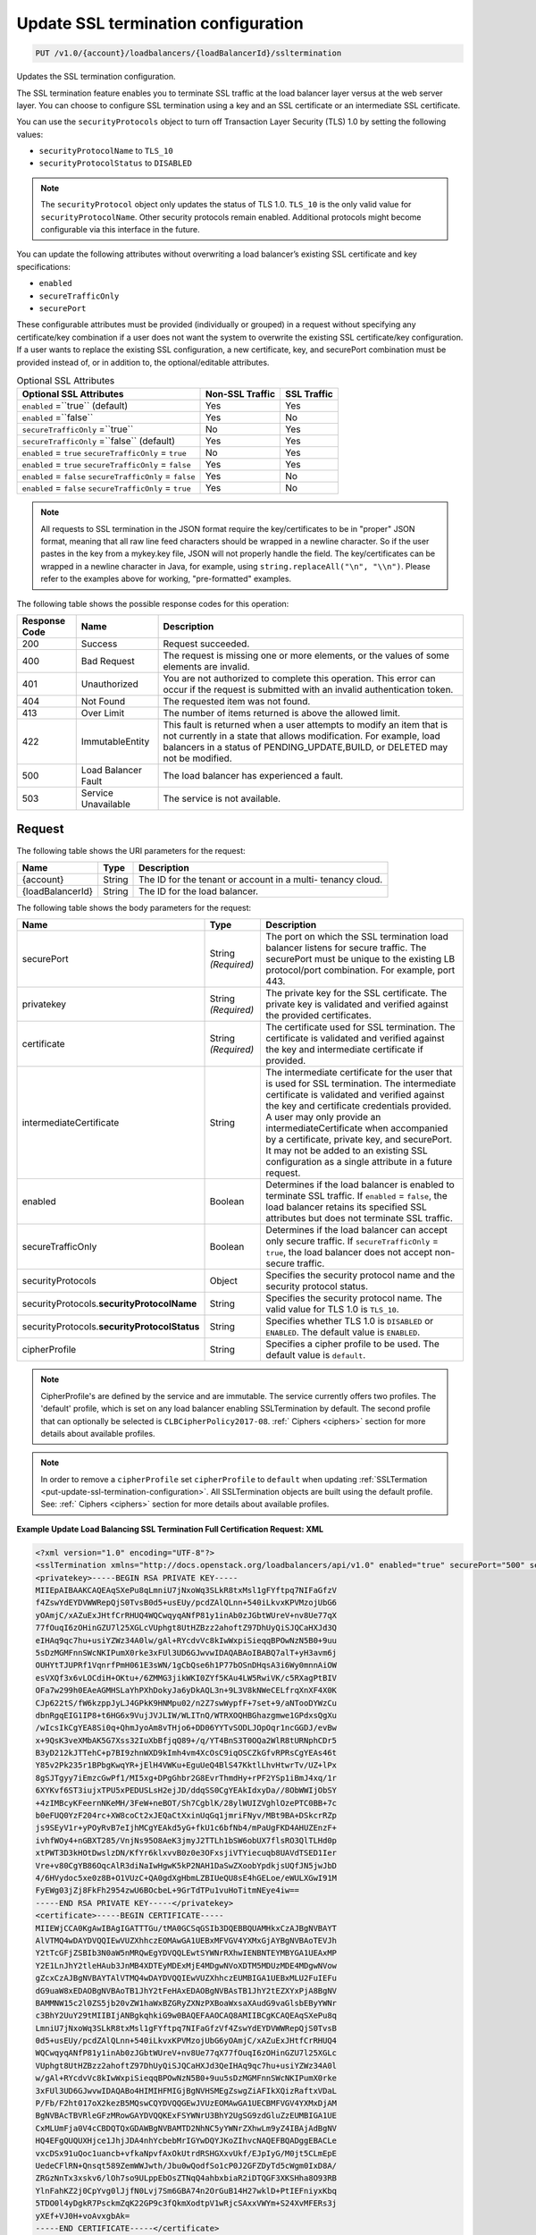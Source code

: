 .. _put-update-ssl-termination-configuration:

Update SSL termination configuration
~~~~~~~~~~~~~~~~~~~~~~~~~~~~~~~~~~~~

.. code::

    PUT /v1.0/{account}/loadbalancers/{loadBalancerId}/ssltermination

Updates the SSL termination configuration.

The SSL termination feature enables you to terminate SSL traffic at the load
balancer layer versus at the web server layer. You can choose to configure SSL
termination using a key and an SSL certificate or an intermediate SSL
certificate.

You can use the ``securityProtocols`` object to turn off Transaction Layer
Security (TLS) 1.0 by setting the following values:

*  ``securityProtocolName`` to ``TLS_10``
*  ``securityProtocolStatus`` to ``DISABLED``

.. note::

   The ``securityProtocol`` object only updates the status of TLS 1.0.
   ``TLS_10`` is the only valid value for ``securityProtocolName``. Other
   security protocols remain enabled. Additional protocols might become
   configurable via this interface in the future.

You can update the following attributes without overwriting a load balancer’s
existing SSL certificate and key specifications:

*  ``enabled``
*  ``secureTrafficOnly``
*  ``securePort``

These configurable attributes must be provided (individually or grouped) in a
request without specifying any certificate/key combination if a user does not
want the system to overwrite the existing SSL certificate/key configuration. 
If a user wants to replace the existing SSL configuration, a new certificate,
key, and securePort combination must be provided instead of, or in addition
to, the optional/editable attributes.

.. table::  Optional SSL Attributes

    +--------------------------+-------------------------+-------------------+
    |Optional SSL Attributes   |Non-SSL Traffic          |SSL Traffic        |
    +==========================+=========================+===================+
    |``enabled`` =``true``     |Yes                      |Yes                |
    |(default)                 |                         |                   |
    +--------------------------+-------------------------+-------------------+
    |``enabled`` =``false``    |Yes                      |No                 |
    +--------------------------+-------------------------+-------------------+
    |``secureTrafficOnly``     |No                       |Yes                |
    |=``true``                 |                         |                   |
    +--------------------------+-------------------------+-------------------+
    |``secureTrafficOnly``     |Yes                      |Yes                |
    |=``false`` (default)      |                         |                   |
    +--------------------------+-------------------------+-------------------+
    |``enabled`` = ``true``    |No                       |Yes                |
    |``secureTrafficOnly`` =   |                         |                   |
    |``true``                  |                         |                   |
    +--------------------------+-------------------------+-------------------+
    |``enabled`` = ``true``    |Yes                      |Yes                |
    |``secureTrafficOnly`` =   |                         |                   |
    |``false``                 |                         |                   |
    +--------------------------+-------------------------+-------------------+
    |``enabled`` = ``false``   |Yes                      |No                 |
    |``secureTrafficOnly`` =   |                         |                   |
    |``false``                 |                         |                   |
    +--------------------------+-------------------------+-------------------+
    |``enabled`` = ``false``   |Yes                      |No                 |
    |``secureTrafficOnly`` =   |                         |                   |
    |``true``                  |                         |                   |
    +--------------------------+-------------------------+-------------------+

.. note::

   All requests to SSL termination in the JSON format require the
   key/certificates to be in "proper" JSON format, meaning that all raw line
   feed characters should be wrapped in a newline character. So if the user
   pastes in the key from a mykey.key file, JSON will not properly handle the
   field. The key/certificates can be wrapped in a newline character in Java,
   for example, using ``string.replaceAll("\n", "\\n")``. Please refer to the
   examples above for working, "pre-formatted" examples.

The following table shows the possible response codes for this operation:

+--------------------------+-------------------------+-------------------------+
|Response Code             |Name                     |Description              |
+==========================+=========================+=========================+
|200                       |Success                  |Request succeeded.       |
+--------------------------+-------------------------+-------------------------+
|400                       |Bad Request              |The request is missing   |
|                          |                         |one or more elements, or |
|                          |                         |the values of some       |
|                          |                         |elements are invalid.    |
+--------------------------+-------------------------+-------------------------+
|401                       |Unauthorized             |You are not authorized   |
|                          |                         |to complete this         |
|                          |                         |operation. This error    |
|                          |                         |can occur if the request |
|                          |                         |is submitted with an     |
|                          |                         |invalid authentication   |
|                          |                         |token.                   |
+--------------------------+-------------------------+-------------------------+
|404                       |Not Found                |The requested item was   |
|                          |                         |not found.               |
+--------------------------+-------------------------+-------------------------+
|413                       |Over Limit               |The number of items      |
|                          |                         |returned is above the    |
|                          |                         |allowed limit.           |
+--------------------------+-------------------------+-------------------------+
|422                       |ImmutableEntity          |This fault is returned   |
|                          |                         |when a user attempts to  |
|                          |                         |modify an item that is   |
|                          |                         |not currently in a state |
|                          |                         |that allows              |
|                          |                         |modification. For        |
|                          |                         |example, load balancers  |
|                          |                         |in a status of           |
|                          |                         |PENDING_UPDATE,BUILD, or |
|                          |                         |DELETED may not be       |
|                          |                         |modified.                |
+--------------------------+-------------------------+-------------------------+
|500                       |Load Balancer Fault      |The load balancer has    |
|                          |                         |experienced a fault.     |
+--------------------------+-------------------------+-------------------------+
|503                       |Service Unavailable      |The service is not       |
|                          |                         |available.               |
+--------------------------+-------------------------+-------------------------+

Request
-------

The following table shows the URI parameters for the request:

+--------------------------+-------------------------+-------------------------+
|Name                      |Type                     |Description              |
+==========================+=========================+=========================+
|{account}                 |String                   |The ID for the tenant or |
|                          |                         |account in a multi-      |
|                          |                         |tenancy cloud.           |
+--------------------------+-------------------------+-------------------------+
|{loadBalancerId}          |String                   |The ID for the load      |
|                          |                         |balancer.                |
+--------------------------+-------------------------+-------------------------+

The following table shows the body parameters for the request:

+--------------------------+-------------------------+-------------------------+
|Name                      |Type                     |Description              |
+==========================+=========================+=========================+
|securePort                |String *(Required)*      |The port on which the    |
|                          |                         |SSL termination load     |
|                          |                         |balancer listens for     |
|                          |                         |secure traffic. The      |
|                          |                         |securePort must be       |
|                          |                         |unique to the existing   |
|                          |                         |LB protocol/port         |
|                          |                         |combination. For         |
|                          |                         |example, port 443.       |
+--------------------------+-------------------------+-------------------------+
|privatekey                |String *(Required)*      |The private key for the  |
|                          |                         |SSL certificate. The     |
|                          |                         |private key is validated |
|                          |                         |and verified against the |
|                          |                         |provided certificates.   |
+--------------------------+-------------------------+-------------------------+
|certificate               |String *(Required)*      |The certificate used for |
|                          |                         |SSL termination. The     |
|                          |                         |certificate is validated |
|                          |                         |and verified against the |
|                          |                         |key and intermediate     |
|                          |                         |certificate if provided. |
+--------------------------+-------------------------+-------------------------+
|intermediateCertificate   |String                   |The intermediate         |
|                          |                         |certificate for the user |
|                          |                         |that is used for SSL     |
|                          |                         |termination. The         |
|                          |                         |intermediate certificate |
|                          |                         |is validated and         |
|                          |                         |verified against the key |
|                          |                         |and certificate          |
|                          |                         |credentials provided. A  |
|                          |                         |user may only provide an |
|                          |                         |intermediateCertificate  |
|                          |                         |when accompanied by a    |
|                          |                         |certificate, private     |
|                          |                         |key, and securePort. It  |
|                          |                         |may not be added to an   |
|                          |                         |existing SSL             |
|                          |                         |configuration as a       |
|                          |                         |single attribute in a    |
|                          |                         |future request.          |
+--------------------------+-------------------------+-------------------------+
|enabled                   |Boolean                  |Determines if the load   |
|                          |                         |balancer is enabled to   |
|                          |                         |terminate SSL traffic.   |
|                          |                         |If ``enabled`` =         |
|                          |                         |``false``, the load      |
|                          |                         |balancer retains its     |
|                          |                         |specified SSL attributes |
|                          |                         |but does not terminate   |
|                          |                         |SSL traffic.             |
+--------------------------+-------------------------+-------------------------+
|secureTrafficOnly         |Boolean                  |Determines if the load   |
|                          |                         |balancer can accept only |
|                          |                         |secure traffic. If       |
|                          |                         |``secureTrafficOnly`` =  |
|                          |                         |``true``, the load       |
|                          |                         |balancer does not accept |
|                          |                         |non-secure traffic.      |
+--------------------------+-------------------------+-------------------------+
|securityProtocols         |Object                   |Specifies the security   |
|                          |                         |protocol name and the    |
|                          |                         |security protocol status.|
+--------------------------+-------------------------+-------------------------+
|securityProtocols.\       |String                   |Specifies the security   |
|**securityProtocolName**  |                         |protocol name. The valid |
|                          |                         |value for TLS 1.0 is     |
|                          |                         |``TLS_10``.              |
+--------------------------+-------------------------+-------------------------+
|securityProtocols.\       |String                   |Specifies whether TLS 1.0|
|**securityProtocolStatus**|                         |is ``DISABLED`` or       |
|                          |                         |``ENABLED``. The default |
|                          |                         |value is ``ENABLED``.    |
+--------------------------+-------------------------+-------------------------+
|cipherProfile             |String                   |Specifies a cipher       |
|                          |                         |profile to be used. The  |
|                          |                         |default value is         |
|                          |                         |``default``.             |
+--------------------------+-------------------------+-------------------------+

.. note::

   CipherProfile's are defined by the service and are immutable.
   The service currently offers two profiles. The 'default' profile, which
   is set on any load balancer enabling SSLTermination by default. The second
   profile that can optionally be selected is ``CLBCipherPolicy2017-08``.
   :ref:` Ciphers <ciphers>` section for more details about available profiles.

.. note::

   In order to remove a ``cipherProfile`` set ``cipherProfile``
   to ``default`` when updating
   :ref:`SSLTermation <put-update-ssl-termination-configuration>`.
   All SSLTermination objects are built using the default profile.
   See: :ref:` Ciphers <ciphers>` section for more details about available
   profiles.


**Example Update Load Balancing SSL Termination Full Certification Request: XML**

.. code::

    <?xml version="1.0" encoding="UTF-8"?>
    <sslTermination xmlns="http://docs.openstack.org/loadbalancers/api/v1.0" enabled="true" securePort="500" secureTrafficOnly="false" cipherProfile="ProfileA">
    <privatekey>-----BEGIN RSA PRIVATE KEY-----
    MIIEpAIBAAKCAQEAqSXePu8qLmniU7jNxoWq3SLkR8txMsl1gFYftpq7NIFaGfzV
    f4ZswYdEYDVWWRepQjS0TvsB0d5+usEUy/pcdZAlQLnn+540iLkvxKPVMzojUbG6
    yOAmjC/xAZuExJHtfCrRHUQ4WQCwqyqANfP81y1inAb0zJGbtWUreV+nv8Ue77qX
    77fOuqI6zOHinGZU7l25XGLcVUphgt8UtHZBzz2ahoftZ97DhUyQiSJQCaHXJd3Q
    eIHAq9qc7hu+usiYZWz34A0lw/gAl+RYcdvVc8kIwWxpiSieqqBPOwNzN5B0+9uu
    5sDzMGMFnnSWcNKIPumX0rke3xFUl3UD6GJwvwIDAQABAoIBABQ7alT+yH3avm6j
    OUHYtTJUPRf1VqnrfPmH061E3sWN/1gCbQse6h1P77bOSnDHqsA3i6Wy0mnnAiOW
    esVXQf3x6vLOCdiH+OKtu+/6ZMMG3jikWKI0ZYf5KAu4LW5RwiVK/c5RXagPtBIV
    OFa7w299h0EAeAGMHSLaYhPXhDokyJa6yDkAQL3n+9L3V8kNWeCELfrqXnXF4X0K
    CJp622tS/fW6kzppJyLJ4GPkK9HNMpu02/n2Z7swWypfF+7set+9/aNTooDYWzCu
    dbnRgqEIG1IP8+t6HG6x9VujJVJLIW/WLITnQ/WTRXOQHBGhazgmwe1GPdxsQgXu
    /wIcsIkCgYEA8Si0q+QhmJyoAm8vTHjo6+DD06YYTvSODLJOpOqr1ncGGDJ/evBw
    x+9QsK3veXMbAK5G7Xss32IuXbBfjqQ89+/q/YT4BnS3T0OQa2WlR8tURNphCDr5
    B3yD212kJTTehC+p7BI9zhnWXD9kImh4vm4XcOsC9iqOSCZkGfvRPRsCgYEAs46t
    Y85v2Pk235r1BPbgKwqYR+jElH4VWKu+EguUeQ4BlS47KktlLhvHtwrTv/UZ+lPx
    8gSJTgyy7iEmzcGwPf1/MI5xg+DPgGhbr2G8EvrThmdHy+rPF2YSp1iBmJ4xq/1r
    6XYKvf6ST3iujxTPU5xPEDUSLsH2ejJD/ddqSS0CgYEAkIdxyDa//8ObWWIjObSY
    +4zIMBcyKFeernNKeMH/3FeW+neBOT/Sh7CgblK/28ylWUIZVghlOzePTC0BB+7c
    b0eFUQ0YzF204rc+XW8coCt2xJEQaCtXxinUqGq1jmriFNyv/MBt9BA+DSkcrRZp
    js9SEyV1r+yPOyRvB7eIjhMCgYEAkd5yG+fkU1c6bfNb4/mPaUgFKD4AHUZEnzF+
    ivhfWOy4+nGBXT285/VnjNs95O8AeK3jmyJ2TTLh1bSW6obUX7flsRO3QlTLHd0p
    xtPWT3D3kHOtDwslzDN/KfYr6klxvvB0z0e3OFxsjiVTYiecuqb8UAVdTSED1Ier
    Vre+v80CgYB86OqcAlR3diNaIwHgwK5kP2NAH1DaSwZXoobYpdkjsUQfJN5jwJbD
    4/6HVydoc5xe0z8B+O1VUzC+QA0gdXgHbmLZBIUeQU8sE4hGELoe/eWULXGwI91M
    FyEWg03jZj8FkFh2954zwU6BOcbeL+9GrTdTPu1vuHoTitmNEye4iw==
    -----END RSA PRIVATE KEY-----</privatekey>
    <certificate>-----BEGIN CERTIFICATE-----
    MIIEWjCCA0KgAwIBAgIGATTTGu/tMA0GCSqGSIb3DQEBBQUAMHkxCzAJBgNVBAYT
    AlVTMQ4wDAYDVQQIEwVUZXhhczEOMAwGA1UEBxMFVGV4YXMxGjAYBgNVBAoTEVJh
    Y2tTcGFjZSBIb3N0aW5nMRQwEgYDVQQLEwtSYWNrRXhwIENBNTEYMBYGA1UEAxMP
    Y2E1LnJhY2tleHAub3JnMB4XDTEyMDExMjE4MDgwNVoXDTM5MDUzMDE4MDgwNVow
    gZcxCzAJBgNVBAYTAlVTMQ4wDAYDVQQIEwVUZXhhczEUMBIGA1UEBxMLU2FuIEFu
    dG9uaW8xEDAOBgNVBAoTB1JhY2tFeHAxEDAOBgNVBAsTB1JhY2tEZXYxPjA8BgNV
    BAMMNW15c2l0ZS5jb20vZW1haWxBZGRyZXNzPXBoaWxsaXAudG9vaGlsbEByYWNr
    c3BhY2UuY29tMIIBIjANBgkqhkiG9w0BAQEFAAOCAQ8AMIIBCgKCAQEAqSXePu8q
    LmniU7jNxoWq3SLkR8txMsl1gFYftpq7NIFaGfzVf4ZswYdEYDVWWRepQjS0TvsB
    0d5+usEUy/pcdZAlQLnn+540iLkvxKPVMzojUbG6yOAmjC/xAZuExJHtfCrRHUQ4
    WQCwqyqANfP81y1inAb0zJGbtWUreV+nv8Ue77qX77fOuqI6zOHinGZU7l25XGLc
    VUphgt8UtHZBzz2ahoftZ97DhUyQiSJQCaHXJd3QeIHAq9qc7hu+usiYZWz34A0l
    w/gAl+RYcdvVc8kIwWxpiSieqqBPOwNzN5B0+9uu5sDzMGMFnnSWcNKIPumX0rke
    3xFUl3UD6GJwvwIDAQABo4HIMIHFMIGjBgNVHSMEgZswgZiAFIkXQizRaftxVDaL
    P/Fb/F2ht017oX2kezB5MQswCQYDVQQGEwJVUzEOMAwGA1UECBMFVGV4YXMxDjAM
    BgNVBAcTBVRleGFzMRowGAYDVQQKExFSYWNrU3BhY2UgSG9zdGluZzEUMBIGA1UE
    CxMLUmFja0V4cCBDQTQxGDAWBgNVBAMTD2NhNC5yYWNrZXhwLm9yZ4IBAjAdBgNV
    HQ4EFgQUQUXHjce1JhjJDA4nhYcbebMrIGYwDQYJKoZIhvcNAQEFBQADggEBACLe
    vxcDSx91uQoc1uancb+vfkaNpvfAxOkUtrdRSHGXxvUkf/EJpIyG/M0jt5CLmEpE
    UedeCFlRN+Qnsqt589ZemWWJwth/Jbu0wQodfSo1cP0J2GFZDyTd5cWgm0IxD8A/
    ZRGzNnTx3xskv6/lOh7so9ULppEbOsZTNqQ4ahbxbiaR2iDTQGF3XKSHha8O93RB
    YlnFahKZ2j0CpYvg0lJjfN0Lvj7Sm6GBA74n2OrGuB14H27wklD+PtIEFniyxKbq
    5TDO0l4yDgkR7PsckmZqK22GP9c3fQkmXodtpV1wRjcSAxxVWYm+S24XvMFERs3j
    yXEf+VJ0H+voAvxgbAk=
    -----END CERTIFICATE-----</certificate>
    <intermediateCertificate>-----BEGIN CERTIFICATE-----
    MIIERzCCAy+gAwIBAgIBAjANBgkqhkiG9w0BAQUFADB5MQswCQYDVQQGEwJVUzEO
    MAwGA1UECBMFVGV4YXMxDjAMBgNVBAcTBVRleGFzMRowGAYDVQQKExFSYWNrU3Bh
    Y2UgSG9zdGluZzEUMBIGA1UECxMLUmFja0V4cCBDQTQxGDAWBgNVBAMTD2NhNC5y
    YWNrZXhwLm9yZzAeFw0xMjAxMTIxNzU3MDZaFw0xNDAxMTAxNzU3MDZaMHkxCzAJ
    BgNVBAYTAlVTMQ4wDAYDVQQIEwVUZXhhczEOMAwGA1UEBxMFVGV4YXMxGjAYBgNV
    BAoTEVJhY2tTcGFjZSBIb3N0aW5nMRQwEgYDVQQLEwtSYWNrRXhwIENBNTEYMBYG
    A1UEAxMPY2E1LnJhY2tleHAub3JnMIIBIjANBgkqhkiG9w0BAQEFAAOCAQ8AMIIB
    CgKCAQEAsVK6npit7Q3NLlVjkpiDj+QuIoYrhHTL5KKzj6CrtQsFYukEL1YEKNlM
    /dv8id/PkmdQ0wCNsk8d69CZKgO4hpN6O/b2aUl/vQcrW5lv3fI8x4wLu2Ri92vJ
    f04RiZ3Jyc0rgrfGyLyNJcnMIMjnFV7mQyy+7cMGKCDgaLzUGNyR5E/Mi4cERana
    xyp1nZI3DjA11Kwums9cx5VzS0Po1RyBsu7Xnpv3Fp2QqCBgdX8uaR5RuSak40/5
    Jv2ORv28mi9AFu2AIRj6lrDdaLQGAXnbDk8b0ImEvVOe/QASsgTSmzOtn3q9Yejl
    peQ9PFImVr2TymTF6UarGRHCWId1dQIDAQABo4HZMIHWMA8GA1UdEwEB/wQFMAMB
    Af8wgaMGA1UdIwSBmzCBmIAUoeopOMWIEeYGtksI+T+ZjXWKc4ahfaR7MHkxCzAJ
    BgNVBAYTAlVTMQ4wDAYDVQQIEwVUZXhhczEOMAwGA1UEBxMFVGV4YXMxGjAYBgNV
    BAoTEVJhY2tTcGFjZSBIb3N0aW5nMRQwEgYDVQQLEwtSYWNrRXhwIENBMzEYMBYG
    A1UEAxMPY2EzLnJhY2tleHAub3JnggECMB0GA1UdDgQWBBSJF0Is0Wn7cVQ2iz/x
    W/xdobdNezANBgkqhkiG9w0BAQUFAAOCAQEAHUIe5D3+/j4yca1bxXg0egL0d6ed
    Cam/l+E/SHxFJmlLOfkMnDQQy/P31PBNrHPdNw3CwK5hqFGl8oWGLifRmMVlWhBo
    wD1wmzm++FQeEthhl7gBkgECxZ+U4+WRiqo9ZiHWDf49nr8gUONF/qnHHkXTOZKo
    vB34N2y+nONDvyzky2wzbvU46dW7Wc6Lp2nLTt4amC66V973V31Vlpbzg3C0K7sc
    PA2GGTsiW6NF1mLd4fECgXslaQggoAKax7QY2yKrXLN5tmrHHThV3fIvLbSNFJbl
    dZsGmy48UFF4pBHdhnE8bCAt8KgK3BJb0XqNrUxxI6Jc/Hcl9AfppFIEGw==
    -----END CERTIFICATE-----
    -----BEGIN CERTIFICATE-----
    MIIERzCCAy+gAwIBAgIBAjANBgkqhkiG9w0BAQUFADB5MQswCQYDVQQGEwJVUzEO
    MAwGA1UECBMFVGV4YXMxDjAMBgNVBAcTBVRleGFzMRowGAYDVQQKExFSYWNrU3Bh
    Y2UgSG9zdGluZzEUMBIGA1UECxMLUmFja0V4cCBDQTMxGDAWBgNVBAMTD2NhMy5y
    YWNrZXhwLm9yZzAeFw0xMjAxMTIxNzU3MDZaFw0xNDAxMTAxNzU3MDZaMHkxCzAJ
    BgNVBAYTAlVTMQ4wDAYDVQQIEwVUZXhhczEOMAwGA1UEBxMFVGV4YXMxGjAYBgNV
    BAoTEVJhY2tTcGFjZSBIb3N0aW5nMRQwEgYDVQQLEwtSYWNrRXhwIENBNDEYMBYG
    A1UEAxMPY2E0LnJhY2tleHAub3JnMIIBIjANBgkqhkiG9w0BAQEFAAOCAQ8AMIIB
    CgKCAQEApOqRiZRrgNSHs9VW3sfow1fQzepczUK1X+4SxpxIjHFN8QS+zQeYOcHP
    zdpHGCQLG35pWtY0iKMjMcA6AzZ8KHE0tCmGmOjEB2gjlAwOa0eHb2NHN44duu/n
    ESEn2NJr05r2/q9bihjy7qQlVCrcRcXAQpj2F7t875Rq90a0d+AlHfGtN8su/S6y
    G/fbUjP4fvIAzDJuhPoD1CG1zIJqo7EAy1kaqwh4jzvUt1WYcreRXNe6FJ4EMtyY
    oeC/mbA9m/Zsz1FE7WR2auY2yC2Q3gHBzTmJtvuxNTCn96n0EFpzzXBz0W7wl9gu
    jd+ikFjzT3Y5KhQMNmLXEMP80tvdPQIDAQABo4HZMIHWMA8GA1UdEwEB/wQFMAMB
    Af8wgaMGA1UdIwSBmzCBmIAUQS5J4Ijc/J47kM0yVk5k1DH1Oo6hfaR7MHkxCzAJ
    BgNVBAYTAlVTMQ4wDAYDVQQIEwVUZXhhczEOMAwGA1UEBxMFVGV4YXMxGjAYBgNV
    BAoTEVJhY2tTcGFjZSBIb3N0aW5nMRQwEgYDVQQLEwtSYWNrRXhwIENBMjEYMBYG
    A1UEAxMPY2EyLnJhY2tleHAub3JnggECMB0GA1UdDgQWBBSh6ik4xYgR5ga2Swj5
    P5mNdYpzhjANBgkqhkiG9w0BAQUFAAOCAQEALMwRm7OXBru1H/1IqxNL+/Uky6BB
    01Acwi7ESNDnsKd/m2G+SUd1Xy3v+fI6Im1qWBM8XthDHaYBQmjFTr+qOkbhQhOR
    Z+T5s+zPF0yYo5hYU3xtotuL84SusrFMZYw0KzIwgRvRsMexZmenCTNHOOW7J2/C
    hLJ5rBZ9oX2X7arB65JdTu/EI/Zt32I83Xh/+GtK8mZegP12GOyDSnxuWyZi7noK
    21zoWKcxFo+qMwORgJ3ZO7BqANMUYQHUoytK9nxJZUHBSpUq08Kq9LTuIpdtyoJD
    fGgT3quNreSCMmaTqxCgaTSOk1BuQDEbsVX+gYvULGfePNIUHYyFKdTA0w==
    -----END CERTIFICATE-----
    -----BEGIN CERTIFICATE-----
    MIIERzCCAy+gAwIBAgIBAjANBgkqhkiG9w0BAQUFADB5MQswCQYDVQQGEwJVUzEO
    MAwGA1UECBMFVGV4YXMxDjAMBgNVBAcTBVRleGFzMRowGAYDVQQKExFSYWNrU3Bh
    Y2UgSG9zdGluZzEUMBIGA1UECxMLUmFja0V4cCBDQTIxGDAWBgNVBAMTD2NhMi5y
    YWNrZXhwLm9yZzAeFw0xMjAxMTIxNzU3MDRaFw0xNDAxMTAxNzU3MDRaMHkxCzAJ
    BgNVBAYTAlVTMQ4wDAYDVQQIEwVUZXhhczEOMAwGA1UEBxMFVGV4YXMxGjAYBgNV
    BAoTEVJhY2tTcGFjZSBIb3N0aW5nMRQwEgYDVQQLEwtSYWNrRXhwIENBMzEYMBYG
    A1UEAxMPY2EzLnJhY2tleHAub3JnMIIBIjANBgkqhkiG9w0BAQEFAAOCAQ8AMIIB
    CgKCAQEAmtodLv2WXOJgtUtcDJR6GYztsHsUoZQ+jjg2N0bC0UmZbjbtkx+w+N1m
    FBiBG5pMYCBzi3d0VGicGD3ZSIKEqoSnf3PHW5wJEJQjFqNcI0wcxJGrPAcp3Th5
    4bmLwUnxQt9OK+icmRMwvqtxPf6zk14JUC830oQ8WNyOXlT4qxJqSwDK51sViTYO
    P912oyKmDqguKgs1xgWQz78ABWbRgu2Yg9+R9GybvUcyiSo1qox+FlXVOoA8tFlE
    lU8h3b1XCW80rzrdHICvSulMnVGhA2gWyWpznQjinzui1QJZbtdDLEcFZJEf1Tnl
    /7Fh5Xo6n5KH4Rc1pheKaMkMoU2PBQIDAQABo4HZMIHWMA8GA1UdEwEB/wQFMAMB
    Af8wgaMGA1UdIwSBmzCBmIAUfVXL/xzk1fBzmAKxZtd5YYcp3NmhfaR7MHkxGDAW
    BgNVBAMTD2NhMS5yYWNrZXhwLm9yZzEUMBIGA1UECxMLUmFja0V4cCBDQTExGjAY
    BgNVBAoTEVJhY2tTcGFjZSBIb3N0aW5nMQ4wDAYDVQQHEwVUZXhhczEOMAwGA1UE
    CBMFVGV4YXMxCzAJBgNVBAYTAlVTggECMB0GA1UdDgQWBBRBLkngiNz8njuQzTJW
    TmTUMfU6jjANBgkqhkiG9w0BAQUFAAOCAQEAH9qo0y5EZSUpX2baRHEkUjeuLQnK
    4cIyAoGBzyBTm9vev0ezLMXwXp/3J9KTSizLfRZZPMw2rFhy738nf6rI8aCCi+KE
    afyI1EJTRZmgxDbANwVcK+k85yuWf4P27+4WL82E7c26wghldh52YLIz+GnfQMIb
    vTuSPbUubcg67CfEL7c4tgqhMzmcpKZwKbgzla0JkYfeLq8boclFYN+RkA9lo7OG
    tyLdgpJ+aLwxQzgvA1qMLUilmaO26i8cN7kw56uNalVwSFt6s39JVdlRYhrwoAAy
    9T/mt/ioL4NW2rbC3XJVKSD+tRyfEb+5YjmGkPJKof19Ys5+Vro7NOn08g==
    -----END CERTIFICATE-----
    -----BEGIN CERTIFICATE-----
    MIIERzCCAy+gAwIBAgIBAjANBgkqhkiG9w0BAQUFADB5MRgwFgYDVQQDEw9jYTEu
    cmFja2V4cC5vcmcxFDASBgNVBAsTC1JhY2tFeHAgQ0ExMRowGAYDVQQKExFSYWNr
    U3BhY2UgSG9zdGluZzEOMAwGA1UEBxMFVGV4YXMxDjAMBgNVBAgTBVRleGFzMQsw
    CQYDVQQGEwJVUzAeFw0xMjAxMTIxNzU3MDRaFw0xNDAxMTAxNzU3MDRaMHkxCzAJ
    BgNVBAYTAlVTMQ4wDAYDVQQIEwVUZXhhczEOMAwGA1UEBxMFVGV4YXMxGjAYBgNV
    BAoTEVJhY2tTcGFjZSBIb3N0aW5nMRQwEgYDVQQLEwtSYWNrRXhwIENBMjEYMBYG
    A1UEAxMPY2EyLnJhY2tleHAub3JnMIIBIjANBgkqhkiG9w0BAQEFAAOCAQ8AMIIB
    CgKCAQEAuEvwdPdXflt17FbLUOSDPEMBRKcZwnNpfqNK2b7X5ADYFFvaLMHW6PGr
    SHDRBpqpwqmvyJ28xgKZ+CoxHJhdHAWmTvk6h9kuO8o8oyIBpD6YDNe95ApSvUCs
    DTS3DW8GpNeHCKBPkUci4EazSeGkuKEpG+xWZoLm0USiTAbnbuskG/5ASw+KQNKU
    DcBHkBYlym6KSlxkz+XOJO5hrMqGbe0bhhRClqqQIh5WDmDriA5aLm07lFqmnwXz
    koVsTmCwbbMMy11FzDSA59klBB+IA3UvD9LFbmH0GVWkueo5fOAqTcNkdSFC34pG
    GbnZYA4rGrgVBwxbjCzRmB2fCgTjEwIDAQABo4HZMIHWMA8GA1UdEwEB/wQFMAMB
    Af8wgaMGA1UdIwSBmzCBmIAUOMPfFuJzzCcpUTLox0wDdc5iIt6hfaR7MHkxGDAW
    BgNVBAMTD2NhMS5yYWNrZXhwLm9yZzEUMBIGA1UECxMLUmFja0V4cCBDQTExGjAY
    BgNVBAoTEVJhY2tTcGFjZSBIb3N0aW5nMQ4wDAYDVQQHEwVUZXhhczEOMAwGA1UE
    CBMFVGV4YXMxCzAJBgNVBAYTAlVTggEBMB0GA1UdDgQWBBR9Vcv/HOTV8HOYArFm
    13lhhync2TANBgkqhkiG9w0BAQUFAAOCAQEAGZ1Yt/0Calmm7fPNOkzixof50xej
    GJ4LjELTaawVLEfl3dcmoAbqcGlaygAGxTVoSw47j3kOOyABUBSfGoWUkav21kQg
    rXUEnx8ToplVAvn/qZHTrrzJCLBk/K/BzBhBnVf3ma5GkJ0kcwQd3Cn7FjKzl9Be
    oisPp9fQ5WBeRO5QizJDjgj8LS63ST01ni7/U2EhBIdfoBM5vMnGhc5Ns6mamPjJ
    jH3zzLdtGaN6UzjUUUVTAoah0qHsL4K7haFA0uiJldiCt8mZfN7F6nzb23GVuAdK
    ZLtkSGD042R/ppnfdZ5NautNxA9tNVH0pkjXkba/qzGz935bri1SvxIzzg==
    -----END CERTIFICATE-----
    -----BEGIN CERTIFICATE-----
    MIIDnzCCAoegAwIBAgIBATANBgkqhkiG9w0BAQUFADB5MRgwFgYDVQQDEw9jYTEu
    cmFja2V4cC5vcmcxFDASBgNVBAsTC1JhY2tFeHAgQ0ExMRowGAYDVQQKExFSYWNr
    U3BhY2UgSG9zdGluZzEOMAwGA1UEBxMFVGV4YXMxDjAMBgNVBAgTBVRleGFzMQsw
    CQYDVQQGEwJVUzAeFw0xMjAxMTIxNzU3MDRaFw0xNDAxMTExNzU3MDRaMHkxGDAW
    BgNVBAMTD2NhMS5yYWNrZXhwLm9yZzEUMBIGA1UECxMLUmFja0V4cCBDQTExGjAY
    BgNVBAoTEVJhY2tTcGFjZSBIb3N0aW5nMQ4wDAYDVQQHEwVUZXhhczEOMAwGA1UE
    CBMFVGV4YXMxCzAJBgNVBAYTAlVTMIIBIjANBgkqhkiG9w0BAQEFAAOCAQ8AMIIB
    CgKCAQEAn+myn3GNUG8jOEnwMREdDzjLskljm3mPtPUVJCyf6pQmXbpAsCp8mpQH
    L7AS2BVHImpq7762Q29u46j+W+6wmdn3rZaZsQ6HZrkvlzTxip6oJtMszobkrdsB
    ZFTH2kvNWpktgAuxc9Dr6oinBYGr62vFz+LI93CPloI7gv7N8YABkdWnNuqrYdtA
    wE4OMdXy1kWWi7jENZdRmb8A6qmQj1NZmv5Jgwggxy40fH4m88GK098Prl6oerlX
    als7HdWCpk3iglOhxN0+sg88mufWNr71YsQ5b1oVhtv/5qzsq/DdPrOpffHjYRPs
    A+YgavRfrKSWz4fuZOBqaXGnNdf+NQIDAQABozIwMDAPBgNVHRMBAf8EBTADAQH/
    MB0GA1UdDgQWBBQ4w98W4nPMJylRMujHTAN1zmIi3jANBgkqhkiG9w0BAQUFAAOC
    AQEAMjB0DHQn5C2WpWXZEEEAQvGmzC/NvoJ9K7Kkizpd9I8GOz5/cpLtEXSQdlq7
    2aOrLb9b5jtuuWiu9rpkxo/vX5jMCPHW/jr+51v2InSfe8SJSgcciGFdFBz++rve
    DhMvprCgbwWnyqHd+2B8KoLt9k/x5MUWPTRmMtlonOVe7+wgiwdgyQLeZuQp0jg8
    /dGFHwFi/6Ns2Cd5UKT8sbt22lN0uatddQ9bwJ0dFg0tvh6aVNRa121mYtmtSsU9
    BF9RsonnOUtCYQRR+ovVvAyT0XKBfixtwndpW26vd5BKJQ1X5i3W1rssQwzPYBIW
    LE3/pvvbh3Ar83QycrLE/w1/KA==
    -----END CERTIFICATE-----</intermediateCertificate>
    </sslTermination>

**Example Update Load Balancing SSL Termination Full Certification
Request: JSON**

.. code::

    {
        "sslTermination":{
            "certificate":"-----BEGIN CERTIFICATE-----\nMIIEXTCCA0WgAwIBAgIGATTEAjK3MA0GCSqGSIb3DQEBBQUAMIGDMRkwFwYDVQQD\nExBUZXN0IENBIFNUdWIgS2V5MRcwFQYDVQQLEw5QbGF0Zm9ybSBMYmFhczEaMBgG\nA1UEChMRUmFja3NwYWNlIEhvc3RpbmcxFDASBgNVBAcTC1NhbiBBbnRvbmlvMQ4w\nDAYDVQQIEwVUZXhhczELMAkGA1UEBhMCVVMwHhcNMTIwMTA5MTk0NjQ1WhcNMTQw\nMTA4MTk0NjQ1WjCBgjELMAkGA1UEBhMCVVMxDjAMBgNVBAgTBVRleGFzMRQwEgYD\nVQQHEwtTYW4gQW50b25pbzEaMBgGA1UEChMRUmFja3NwYWNlIEhvc3RpbmcxFzAV\nBgNVBAsTDlBsYXRmb3JtIExiYWFzMRgwFgYDVQQDEw9UZXN0IENsaWVudCBLZXkw\nggEiMA0GCSqGSIb3DQEBAQUAA4IBDwAwggEKAoIBAQDAi51IylFnHtNLT8C0NVfc\nOBfAsP2D5es1qhrOWHCGlgAuDMksBsCc7FPo5PSBOmQ+6z8HtCFbrLoC5/Zx0F5b\nfVegjA+xKjI2HGASsYHHM0BFEH2UjUcJrWiMWtxQuW6Phbqulo7JwjmygMEmIkeK\nf+FtkE9mrq+E8K40/thrjxl3/ZcJD1+3dcp+ZuzVJ2t1E4iGKCx79IZFsysKiuf+\n+E0i6iGvvI6UcbcZxVxQj2TplJkFuoX5kDgClIX9Dr9y6aJ4SCh+GRhvHl+DTaz0\nnCvghachHZtIeztRDqxWApjOOzs93dSelrviMXDr8fqyEAGg7YIhgui0aZBsWCen\nAgMBAAGjgdUwgdIwgbAGA1UdIwSBqDCBpYAUNpx1Pc6cGA7KqEwHMmHBTZMA7lSh\ngYmkgYYwgYMxGTAXBgNVBAMTEFRlc3QgQ0EgU1R1YiBLZXkxFzAVBgNVBAsTDlBs\nYXRmb3JtIExiYWFzMRowGAYDVQQKExFSYWNrc3BhY2UgSG9zdGluZzEUMBIGA1UE\nBxMLU2FuIEFudG9uaW8xDjAMBgNVBAgTBVRleGFzMQswCQYDVQQGEwJVU4IBATAd\nBgNVHQ4EFgQULueOfsjZZOHwJHZwBy6u0swnpccwDQYJKoZIhvcNAQEFBQADggEB\nAFNuqSVUaotUJoWDv4z7Kbi6JFpTjDht5ORw4BdVYlRD4h9DACAFzPrPV2ym/Osp\nhNMdZq6msZku7MdOSQVhdeGWrSNk3M8O9Hg7cVzPNXOF3iNoo3irQ5tURut44xs4\nWw5YWQqS9WyUY5snD8tm7Y1rQTPfhg+678xIq/zWCv/u+FSnfVv1nlhLVQkEeG/Y\ngh1uMaTIpUKTGEjIAGtpGP7wwIcXptR/HyfzhTUSTaWc1Ef7zoKT9LL5z3IV1hC2\njVWz+RwYs98LjMuksJFoHqRfWyYhCIym0jb6GTwaEmpxAjc+d7OLNQdnoEGoUYGP\nYjtfkRYg265ESMA+Kww4Xy8=\n-----END CERTIFICATE-----\n",
            "enabled":true,
            "secureTrafficOnly":false,
            "privatekey":"-----BEGIN RSA PRIVATE KEY-----\nMIIEpAIBAAKCAQEAwIudSMpRZx7TS0/AtDVX3DgXwLD9g+XrNaoazlhwhpYALgzJ\nLAbAnOxT6OT0gTpkPus/B7QhW6y6Auf2cdBeW31XoIwPsSoyNhxgErGBxzNARRB9\nlI1HCa1ojFrcULluj4W6rpaOycI5soDBJiJHin/hbZBPZq6vhPCuNP7Ya48Zd/2X\nCQ9ft3XKfmbs1SdrdROIhigse/SGRbMrCorn/vhNIuohr7yOlHG3GcVcUI9k6ZSZ\nBbqF+ZA4ApSF/Q6/cumieEgofhkYbx5fg02s9Jwr4IWnIR2bSHs7UQ6sVgKYzjs7\nPd3Unpa74jFw6/H6shABoO2CIYLotGmQbFgnpwIDAQABAoIBAQCBCQ+PCIclJHNV\ntUzfeCA5ZR4F9JbxHdRTUnxEbOB8UWotckQfTScoAvj4yvdQ42DrCZxj/UOdvFOs\nPufZvlp91bIz1alugWjE+p8n5+2hIaegoTyHoWZKBfxak0myj5KYfHZvKlbmv1ML\nXV4TwEVRfAIG+v87QTY/UUxuF5vR+BpKIbgUJLfPUFFvJUdl84qsJ44pToxaYUd/\nh5YAGC00U4ay1KVSAUnTkkPNZ0lPG/rWU6w6WcTvNRLMd8DzFLTKLOgQfHhbExAF\n+sXPWjWSzbBRP1O7fHqq96QQh4VFiY/7w9W+sDKQyV6Ul17OSXs6aZ4f+lq4rJTI\n1FG96YiBAoGBAO1tiH0h1oWDBYfJB3KJJ6CQQsDGwtHo/DEgznFVP4XwEVbZ98Ha\nBfBCn3sAybbaikyCV1Hwj7kfHMZPDHbrcUSFX7quu/2zPK+wO3lZKXSyu4YsguSa\nRedInN33PpdnlPhLyQdWSuD5sVHJDF6xn22vlyxeILH3ooLg2WOFMPmVAoGBAM+b\nUG/a7iyfpAQKYyuFAsXz6SeFaDY+ZYeX45L112H8Pu+Ie/qzon+bzLB9FIH8GP6+\nQpQgmm/p37U2gD1zChUv7iW6OfQBKk9rWvMpfRF6d7YHquElejhizfTZ+ntBV/VY\ndOYEczxhrdW7keLpatYaaWUy/VboRZmlz/9JGqVLAoGAHfqNmFc0cgk4IowEj7a3\ntTNh6ltub/i+FynwRykfazcDyXaeLPDtfQe8gVh5H8h6W+y9P9BjJVnDVVrX1RAn\nbiJ1EupLPF5sVDapW8ohTOXgfbGTGXBNUUW+4Nv+IDno+mz/RhjkPYHpnM0I7c/5\ntGzOZsC/2hjNgT8I0+MWav0CgYEAuULdJeQVlKalI6HtW2Gn1uRRVJ49H+LQkY6e\nW3+cw2jo9LI0CMWSphNvNrN3wIMp/vHj0fHCP0pSApDvIWbuQXfzKaGko7UCf7rK\nf6GvZRCHkV4IREBAb97j8bMvThxClMNqFfU0rFZyXP+0MOyhFQyertswrgQ6T+Fi\n2mnvKD8CgYAmJHP3NTDRMoMRyAzonJ6nEaGUbAgNmivTaUWMe0+leCvAdwD89gzC\nTKbm3eDUg/6Va3X6ANh3wsfIOe4RXXxcbcFDk9R4zO2M5gfLSjYm5Q87EBZ2hrdj\nM2gLI7dt6thx0J8lR8xRHBEMrVBdgwp0g1gQzo5dAV88/kpkZVps8Q==\n-----END RSA PRIVATE KEY-----\n",
            "intermediateCertificate":"-----BEGIN CERTIFICATE-----\nMIIDtTCCAp2gAwIBAgIBATANBgkqhkiG9w0BAQUFADCBgzEZMBcGA1UEAxMQVGVz\ndCBDQSBTVHViIEtleTEXMBUGA1UECxMOUGxhdGZvcm0gTGJhYXMxGjAYBgNVBAoT\nEVJhY2tzcGFjZSBIb3N0aW5nMRQwEgYDVQQHEwtTYW4gQW50b25pbzEOMAwGA1UE\nCBMFVGV4YXMxCzAJBgNVBAYTAlVTMB4XDTEyMDEwOTE5NDU0OVoXDTE0MDEwODE5\nNDU0OVowgYMxGTAXBgNVBAMTEFRlc3QgQ0EgU1R1YiBLZXkxFzAVBgNVBAsTDlBs\nYXRmb3JtIExiYWFzMRowGAYDVQQKExFSYWNrc3BhY2UgSG9zdGluZzEUMBIGA1UE\nBxMLU2FuIEFudG9uaW8xDjAMBgNVBAgTBVRleGFzMQswCQYDVQQGEwJVUzCCASIw\nDQYJKoZIhvcNAQEBBQADggEPADCCAQoCggEBANNh55lwTVwQvNoEZjq1zGdYz9jA\nXXdjizn8AJhjHLOAallfPtvCfTEgKanhdoyz5FnhQE8HbDAop/KNS1lN2UMvdl5f\nZNLTSjJrNtedqxQwxN/i3bpyBxNVejUH2NjV1mmyj+5CJYwCzWalvI/gLPq/A3as\nO2EQqtf3U8unRgn0zXLRdYxV9MrUzNAmdipPNvNrsVdrCgA42rgF/8KsyRVQfJCX\nfN7PGCfrsC3YaUvhymraWxNnXIzMYTNa9wEeBZLUw8SlEtpa1Zsvui+TPXu3USNZ\nVnWH8Lb6ENlnoX0VBwo62fjOG3JzhNKoJawi3bRqyDdINOvafr7iPrrs/T8CAwEA\nAaMyMDAwDwYDVR0TAQH/BAUwAwEB/zAdBgNVHQ4EFgQUNpx1Pc6cGA7KqEwHMmHB\nTZMA7lQwDQYJKoZIhvcNAQEFBQADggEBAMoRgH3iTG3t317viLKoY+lNMHUgHuR7\nb3mn9MidJKyYVewe6hCDIN6WY4fUojmMW9wFJWJIo0hRMNHL3n3tq8HP2j20Mxy8\nacPdfGZJa+jiBw72CrIGdobKaFduIlIEDBA1pNdZIJ+EulrtqrMesnIt92WaypIS\n8JycbIgDMCiyC0ENHEk8UWlC6429c7OZAsplMTbHME/1R4btxjkdfrYZJjdJ2yL2\n8cjZDUDMCPTdW/ycP07Gkq30RB5tACB5aZdaCn2YaKC8FsEdhff4X7xEOfOEHWEq\nSRxADDj8Lx1MT6QpR07hCiDyHfTCtbqzI0iGjX63Oh7xXSa0f+JVTa8=\n-----END CERTIFICATE-----\n",
            "securePort":443,
            cipherProfile="ProfileA"
        }
    }

**Example Update Load Balancing SSL Termination Attribute Request: XML**

.. code::

    <?xml version="1.0" encoding="UTF-8"?>
    <sslTermination xmlns="http://docs.openstack.org/loadbalancers/api/v1.0" enabled="true" securePort="443" secureTrafficOnly="true"/>

**Example Update Load Balancing SSL Termination Attribute Request: JSON**

.. code::

    {
        "sslTermination":{
            "enabled": "true",
            "securePort": 443,
            "secureTrafficOnly": "true",
            cipherProfile="ProfileB",
        }
    }

**Example Update Load Balancing SSL Termination to Disable TLS 1.0 on an New SSL Termination Configuration Request: XML**

.. code::

    <?xml version="1.0" ?>
    <sslTermination enabled="true" securePort="443" secureTrafficOnly="false" cipherProfile="ProfileB" xmlns="http://docs.openstack.org/loadbalancers/api/v1.0" xmlns:atom="http://www.w3.org/2005/Atom">
    <privatekey>-----BEGIN RSA PRIVATE KEY-----
    MIIJKAIBAAKCAgEAnaf69IQZC4SBDfhwWz5svh6VHOhwaKXIUCBygKf8p8II7pIm
    slkwH2CG0T/3fHtT9tfTb/7eANlBOQP5pAYdB8HgudjGCLnSXFjf4sFKJzFHgqOM
    ABzMdZLDzSYn1pwR03eYx6aRYqBHdD/MIRTspdU7FLKkTDCkeE/qlbatdBZDVmyI
    JjgcwPdPOnHbAN5XmDiELKWtpvkKghyFOaMCanJSGljHIN8ibOvYZUj/QKDaBQyn
    1PGxXscIBYvnn5XCEtw5hJoHxTHX3jYNctAbE/251J0VOThK0oqW4zXG1pmivhwz
    EoBAIfQ9dc9kxtsvz3TvBi/O84uuh4B2gLoE1AqKlJ2BI96hiUjXnU1mXovj9BcC
    0cE9EZWqMsz20MhuvEmLLSANzmKJ07WOcvn+++m706huKndi6gT/2o10ipF9taY1
    LQnwAENtTq6E1NTittEeAeoaNm4C9m8DMD8NpUEYnvaZwDZsWgcRUpmlMiwWE5Ru
    GnfPzvQOjBxVAJnhkHEyS0hTOupi4c7EW6nc3X3oL0AmmDyZvNmyBDDpQMyDIGv2
    l2+W9aj9Es0JeykTYk012z4hVab4/sUmMjviktRzYBgzaFcxBkW2NZtar7JUS2dn
    1ejmloaBxHsNDRGWoCiAtgzJ7poUp+CUrrOkoETtmwMBlGT92dWrQA6GawcCAwEA
    AQKCAgAEbvvksm5N350NeoYWWswOEKga1wKKPtdCQZdWvOKjCRbdNqj17QIob7t6
    2PSpwIIc9/bPOHifx3xJES6NCUr5s98Q+uKezjL3O9yX8N2X+o/LQbQnMKgjSkxN
    UZxfMaZirwNR4gJGpsE7qKuh5oe9JiDyNQ/fwKJva7fqG+gG0rV0EbtGb9+HIa1N
    tHP3M0l9U2GMK+CVSH2eKRUqCMaBndNnQEXhS8UZEQzV1FaxR5S5/aAeoeleA/Ta
    yxNpbnm1tBG+A+LiDcPHUPfR2b5ZMpJuQzicklOwVgtmOlXsJQfplrts8sRa8BZm
    YL2xxeozSFOMdf245Z2z2835UsHd9Q32+fHBx/3Oo8ko4qHt7Zg1iuNa32OEwmBP
    K3Wp5MGRa6aKpOuQXNP5fJZgpTMwNrBbnkwNXVlM//qFdOcdc/zcEkleHwh/RbDv
    dfSzHpc/tvtFVDPnD8gOdnfnygN5tYwGu912JT6v7HkS5skUFi4+7aqNaNe+zJBh
    ZFtS/c4pX2wVrcsGhiLSYMdJfceQf3AjvlQcoRSe+a9hCAtY1vUPqUsfJi+3Ddv8
    YTzVUP1o3jn57WPswLo61WJa3NIYVAxRl/0/Tb7kfl2oNrv5VAwcBMrt55MuLdEp
    OLp1mllQxsVTHBB8p1/7wkultjZxPc6m2zEv0DhKdNcypCoDAQKCAQEA/cmNFUhf
    vG0bUmB7CA3dxRfWga9pT5bzkvaey0htRNhBQXqDjHIupa5LjL8Y1g9QgiTn149V
    qjV0C7F4RyzKwGTiEkz4iBESHK+bg4tMBfyp7MNppVsu3645dFkI67nRjG5EJc/V
    XxAzzFKmYf2eEKhpuw0HwBZfEqTb105LRNiIECU3b2XEF/xfRr7rHSmQdQDuTWjr
    86YKzWCKBRss3QYnwUpeB0MbJ1H0Dyb9GJJsPIySY4ufBuG8ZcDbCcOrRFocIMMK
    3KMotgbN2YM3bTpfSeK82QdfD/fLJQaKu/GLO0IuwLTCUdidTStpiAOyUAd8aTce
    Jyip9hzJg54chwKCAQEAnwfdvBHpQYPvD6KEgT0zMgMaPHEHG5zt01NhekXiRmfs
    WMYHsHiUtboDJner3+V43FQQz/GhWe8LZU0SwzbkeSCYzRMR3VKYSFOx7s6aRQ4D
    IwBnK2777pM2B880iFodvQlTeACBUKV3mt3fxTNVbOs3rqs8wC0ODJZIZ+42fq9q
    Oa1/YELYlnwbhSaZp+r2f0zEbNuLD2kzUz+8pbXJKbPkMtQqx6JwlPh01MY3zbqg
    ReITL51VTU53EiOa0U+ADz6uL3B2nw8DTqg9nWw6LUmyNLleKoeaOV+95oekzzJ3
    9AlYSyqac8MJkJOiiIiyeJg9vKZYmTeTcvtL/NtdgQKCAQEAoauEsZsiSbGjpw2J
    Mq9KqGSwJHsu9iGuVt++drdTzHiK0YCPTqfqaWcn/6g41Rx6Z/3Ep4BKzRwyKcTL
    X2P8YSWjEo9v/5YIWLfRtLHHI0U6pnYx1cHJkXq2ZRTW5vu/rtsLlJ7aSS3UIYRB
    M8lRqUDv4dXCKy7VL9ZPqc/ZiSj7PHXI47ELg1AlDbdPpYs12CNYq318WgFbfkvS
    gMA4CzEBoFOUpMGuCZVeiUyIDOAyDTxrgPiPvN2Om6+ImabJcsiIhKJbSAS0SYj6
    F2dMpst5qmLDdOoKN+zdv190f5e233AgwmgkJel9A4z1NE1OiUbLjWcsUTvJUdwy
    zyKo/wKCAQAQIcQkZ8y5kKCXfWzjj0m6MQZgSzblXi3h2ftxY9VoPvKCrtPo2tJ6
    /LuFE26j76sq7nwmG+S6Mr19MSxOEStr/hqB8wVE5jP8YkEScHLFvn4i9s+AYGm9
    8cDxWduCWWHa4y9MZQC5JY/Ubd1dK6/mtJWZalVnSSq7rCL8J/XvM+wanbbmFOHT
    ohNIlnnPxs3qa+chA8Q/c/R45WZFiQM278CeR1dvmNLCydFQJCtU+zF25U/87IDS
    rrr1ZBc4VFAxO7J/rXDbAbLcL8TQS0I7hdZF8ufSeJ70YvnogKn/OqdgYfJK7a9t
    PsOhnthF8VfpU8gvctBZ+oFCkKtMoxQBAoIBAHELzCrBriRcnFjb1uUNcolNRi0Z
    GucGpGJA7InjZhGi3v/Jkklh7VXA3EcHC8o7W+hvniY7QFVLsYn8svWvljY9+nNx
    OeknmXHVUng74NRSM9SPTlnopaT/4C8+q/jzHiPdiDCJqBH64w70Np37OSMgwvpw
    XAEBGy1YRST3UWGX6oZwmE5Pf9FurWk5Ws9TYiE5/rfhrAnIEFFYOO9OEo8PJ48s
    75F3pJaYsKq+aGSham/310DpFoxss8yeWs/aqEN+ceIDccncdWXwOosBpk2GLhhQ
    SdbDyf8QTSf+xN3ihfUIf5XbB3cna6rdLCPBT2i80kdTlqmihebxthBkgdQ=
    -----END RSA PRIVATE KEY-----
    </privatekey>
    <certificate>-----BEGIN CERTIFICATE-----
    MIIGkTCCBHmgAwIBAgIGAVVWR2MaMA0GCSqGSIb3DQEBCwUAMHoxDDAKBgNVBAMT
    A0lNRDEbMBkGA1UECxMSQ2xvdWQgTG9hZEJhbGFuY2VyMRowGAYDVQQKExFSYWNr
    c3BhY2UgSG9zdGluZzEUMBIGA1UEBxMLU2FuIEFudG9uaW8xDjAMBgNVBAgTBVRl
    eGFzMQswCQYDVQQGEwJVUzAeFw0xNjA2MTUyMjU2MDZaFw0yNzA4MzEyMjU2MDZa
    MIGGMRgwFgYDVQQDEw93d3cucmFja2V4cC5vcmcxGzAZBgNVBAsTEkNsb3VkIExv
    YWRCYWxhbmNlcjEaMBgGA1UEChMRUmFja3NwYWNlIEhvc3RpbmcxFDASBgNVBAcT
    C1NhbiBBbnRvbmlvMQ4wDAYDVQQIEwVUZXhhczELMAkGA1UEBhMCVVMwggIiMA0G
    CSqGSIb3DQEBAQUAA4ICDwAwggIKAoICAQCdp/r0hBkLhIEN+HBbPmy+HpUc6HBo
    pchQIHKAp/ynwgjukiayWTAfYIbRP/d8e1P219Nv/t4A2UE5A/mkBh0HweC52MYI
    udJcWN/iwUonMUeCo4wAHMx1ksPNJifWnBHTd5jHppFioEd0P8whFOyl1TsUsqRM
    MKR4T+qVtq10FkNWbIgmOBzA9086cdsA3leYOIQspa2m+QqCHIU5owJqclIaWMcg
    3yJs69hlSP9AoNoFDKfU8bFexwgFi+eflcIS3DmEmgfFMdfeNg1y0BsT/bnUnRU5
    OErSipbjNcbWmaK+HDMSgEAh9D11z2TG2y/PdO8GL87zi66HgHaAugTUCoqUnYEj
    3qGJSNedTWZei+P0FwLRwT0RlaoyzPbQyG68SYstIA3OYonTtY5y+f776bvTqG4q
    d2LqBP/ajXSKkX21pjUtCfAAQ21OroTU1OK20R4B6ho2bgL2bwMwPw2lQRie9pnA
    NmxaBxFSmaUyLBYTlG4ad8/O9A6MHFUAmeGQcTJLSFM66mLhzsRbqdzdfegvQCaY
    PJm82bIEMOlAzIMga/aXb5b1qP0SzQl7KRNiTTXbPiFVpvj+xSYyO+KS1HNgGDNo
    VzEGRbY1m1qvslRLZ2fV6OaWhoHEew0NEZagKIC2DMnumhSn4JSus6SgRO2bAwGU
    ZP3Z1atADoZrBwIDAQABo4IBDjCCAQowDAYDVR0TAQH/BAIwADAOBgNVHQ8BAf8E
    BAMCBLAwIAYDVR0lAQH/BBYwFAYIKwYBBQUHAwEGCCsGAQUFBwMCMIGoBgNVHSME
    gaAwgZ2AFBmALcnULZGNnFRkqv22DqOWgoh9oX2kezB5MQswCQYDVQQDEwJDQTEb
    MBkGA1UECxMSQ2xvdWQgTG9hZEJhbGFuY2VyMRowGAYDVQQKExFSYWNrc3BhY2Ug
    SG9zdGluZzEUMBIGA1UEBxMLU2FuIEFudG9uaW8xDjAMBgNVBAgTBVRleGFzMQsw
    CQYDVQQGEwJVU4IGAVVWRpO6MB0GA1UdDgQWBBQ2FvpmWgnWiP5TGldjYZ3gyPsE
    ITANBgkqhkiG9w0BAQsFAAOCAgEAqcfuim4iiDSNIRseRurff0pjAm4kvvRHGjAU
    5S5JXap4DM/nJn7rBE22NVXQbCr0PksmAmPY/bqZKptfQdhT6h8jAImY6zlL4Obc
    vQkrnAZjaBDeefYfucgU0GwtwlkUXn5ERIa97Q+Ff/mckemQQJuLIPu5DgvDxE99
    AX2fVhBU3YYkdE690TeB45aeEQJIvb8PAM46vTpRxFwLuq+8hQB1Ir0x+LY3IBSA
    pL4NE0LkWAbyIwv5tkUFx1mFjjblP0YVaYEbGvQbatHAc7eCDFHxh2TggWer/x/Y
    b16TbH1C8H0aEfYU4o/IiMpXFC5mMvLwGfOy/vG+stgxOy2FkEFIRm7yoiZasMrb
    fccM2zjXWfWfG4PwcQ8xqt9ISegfpDNe4k0z8sU22BcdGnwdjZEJ6zBweXnL4bm
    vGFQjIxxRn1IqaZk74rVlTkI82IJyGg+iXPJ9qG1QjXLkD/JHtA/xO7aZ8Ij65VY
    9WWhWpjbjxCvTLQIKGW58tu5N/qlDHNr5DcSsjq7Nf0OFgaxPe03p3B5x3V8VRyN
    CzlgPauRTtm+mB8vjKnA0F4HFyVsGsdMMWAR4tvPUluXRNkh+V5gb8FbscL2sbu9
    WAbSVtgKkUe7/DPPuF09L3Gubq0pwHW7SoS2edSepBbqFqT0eNXrlAGiWAwhDpq3
    NbAQvJ4=
    -----END CERTIFICATE-----
    </certificate>
    <intermediateCertificate>-----BEGIN CERTIFICATE-----
    MIIGgTCCBGmgAwIBAgIGAVVWRpO6MA0GCSqGSIb3DQEBCwUAMHkxCzAJBgNVBAMT
    AkNBMRswGQYDVQQLExJDbG91ZCBMb2FkQmFsYW5jZXIxGjAYBgNVBAoTEVJhY2tz
    cGFjZSBIb3N0aW5nMRQwEgYDVQQHEwtTYW4gQW50b25pbzEOMAwGA1UECBMFVGV4
    YXMxCzAJBgNVBAYTAlVTMB4XDTE2MDYxNTIyNTUxM1oXDTI3MDkwMTIyNTUxM1ow
    ejEMMAoGA1UEAxMDSU1EMRswGQYDVQQLExJDbG91ZCBMb2FkQmFsYW5jZXIxGjAY
    BgNVBAoTEVJhY2tzcGFjZSBIb3N0aW5nMRQwEgYDVQQHEwtTYW4gQW50b25pbzEO
    MAwGA1UECBMFVGV4YXMxCzAJBgNVBAYTAlVTMIICIjANBgkqhkiG9w0BAQEFAAOC
    Ag8AMIICCgKCAgEAqrSzGbLwNx/KRj5f9EIprvohdrWV/HHF6gTM/Ph26GwtacAb
    A7P6IpZMxRvRYYHLsaf+KLhMBx6g0mLoOwLAzsJN6eP0HKptZ7T5uR3XWv620FqP
    jEwg+yuOB7wbQbQYYA53di9sbr6YQjAfutFWSuyebv7klYnDRp893VhqIGA5c8tD
    o4Lpu2RGDs0oZoXOqSzZXxlAbUnufF2fkDUiIPiPlrK5QcquqW5ooxkRdIwGKvHl
    +OlwyGdVmxUJ4N07/wz4ca1txkwx9PHPe7Qh9k9BAyytybh87SBg6KvFhrcHSXuv
    MdWuTWiKtXpQs6qoZuoWPp5b4KkWxq9YP7njMoe8ONSQ+fiJw4GVUBD2gh0m3YOo
    /liHZyoEH2aHX9NqscDamLti0/pKIHYFvTsbuEPMVMNVBRoIRKcwUZRuXoTruOSx
    mbG+o4w/VHBTJGY6elvNRq36H3p3PiV0wxDdXYlTyO5Jsn+kDB5f5IHRTkTrx06u
    uv65mq3Hco8jPUaU/mHa5CVsPMSjeW/aGxDPZ5VeumER+RsobRSZtTP5+SLQ0iIx
    uuRuAsZ3FX7mN5m4X1kyuzgG7C2dD0MfPHPR2NWjRSNcQws1NBsbhE9crd1wm5Pc
    fHYD3EL/7+bLZ9kPfP1iPTU6pV7ncWbQqa6BUTO1WxsGN0A6mIPVhm6TiJkCAwEA
    AaOCAQwwggEIMA8GA1UdEwEB/wQFMAMBAf8wDgYDVR0PAQH/BAQDAgK0MCAGA1Ud
    JQEB/wQWMBQGCCsGAQUFBwMBBggrBgEFBQcDAjCBowYDVR0jBIGbMIGYgBStGewq
    ibdL3DvzARt5hrQwVP06O6F9pHsweTELMAkGA1UEAxMCQ0ExGzAZBgNVBAsTEkNs
    b3VkIExvYWRCYWxhbmNlcjEaMBgGA1UEChMRUmFja3NwYWNlIEhvc3RpbmcxFDAS
    BgNVBAcTC1NhbiBBbnRvbmlvMQ4wDAYDVQQIEwVUZXhhczELMAkGA1UEBhMCVVOC
    AQEwHQYDVR0OBBYEFBmALcnULZGNnFRkqv22DqOWgoh9MA0GCSqGSIb3DQEBCwUA
    A4ICAQAMIl3lwc6DjQ7V/WQDpPLyaKmkA7xUThx1HOPO/jOGbth0oHWgrGrjL+IX
    SIead3+SElngibg69RLQHSIa+ESbuNn/5u+wa7cfrrXDmFmy+q6TSwZ9xUhdDg3n
    VZxs4JgS+TWsRkto0GR5OoVB8OCUs/r2wYMHSrYaYQWjW9f9Cttiig+Adhz1YtrR
    5yIyISxmukQ1fNHeKbGFEsuRKBdAPXAJxgjzlhZH268HfwHV4VLIzc6c6BaJQNah
    1E+3c9AKL4gSaiToqbFp3CU5/zzeu2VgKjCkSlJLvF3L7dw3Rq2O7Fhep+3fTbCe
    /WtPk2pdmbnJEn1df9FCqyqxQeslNnjY4MAcbKD+a/4oA8/c68Jw2pIaYxzPLBMJ
    BALbLATZYocvJMZQaDM0n+9esTcFr4P/fy4Vz99h+Mj7XoBfsPyV5n/nFO19ZqiM
    R7E3natI6sbP5Wlk77AjH/zm9ye/ZtUVxnRFBrhb/I5M+nkSoUFvJSUmAm+Ry0lc
    4fDWcrgHVmZVA+y9n7CSOKcNRSCQIo8X9EQdPgYsmpMf0WUgYSbxgGLN5HwM3tCY
    aHhZvyJXlEdW7siLZ/gmRruR0g4udh3Mmj7RjjE9zDQQNsbAGNT2gsyGxwRcr7c8
    yxnoyJ1KUGhWzS0AyXkA2d/nctHrNGlx5mxFzDyCP/ZOvuSxeg==
    -----END CERTIFICATE-----
    </intermediateCertificate>
    <securityProtocols securityProtocolName="TLS_10" securityProtocolStatus="DISABLED"/>
    </sslTermination>

**Example Update Load Balancing SSL Termination to Disable TLS 1.0 on an New
SSL Termination Configuration Request: JSON**

.. code::

    {
      "sslTermination": {
        "securePort": 443,
        "secureTrafficOnly": false,
        "certificate": "-----BEGIN CERTIFICATE-----\nMIIGkTCCBHmgAwIBAgIGAVVWR2MaMA0GCSqGSIb3DQEBCwUAMHoxDDAKBgNVBAMT\nA0lNRDEbMBkGA1UECxMSQ2xvdWQgTG9hZEJhbGFuY2VyMRowGAYDVQQKExFSYWNr\nc3BhY2UgSG9zdGluZzEUMBIGA1UEBxMLU2FuIEFudG9uaW8xDjAMBgNVBAgTBVRl\neGFzMQswCQYDVQQGEwJVUzAeFw0xNjA2MTUyMjU2MDZaFw0yNzA4MzEyMjU2MDZa\nMIGGMRgwFgYDVQQDEw93d3cucmFja2V4cC5vcmcxGzAZBgNVBAsTEkNsb3VkIExv\nYWRCYWxhbmNlcjEaMBgGA1UEChMRUmFja3NwYWNlIEhvc3RpbmcxFDASBgNVBAcT\nC1NhbiBBbnRvbmlvMQ4wDAYDVQQIEwVUZXhhczELMAkGA1UEBhMCVVMwggIiMA0G\nCSqGSIb3DQEBAQUAA4ICDwAwggIKAoICAQCdp/r0hBkLhIEN+HBbPmy+HpUc6HBo\npchQIHKAp/ynwgjukiayWTAfYIbRP/d8e1P219Nv/t4A2UE5A/mkBh0HweC52MYI\nudJcWN/iwUonMUeCo4wAHMx1ksPNJifWnBHTd5jHppFioEd0P8whFOyl1TsUsqRM\nMKR4T+qVtq10FkNWbIgmOBzA9086cdsA3leYOIQspa2m+QqCHIU5owJqclIaWMcg\n3yJs69hlSP9AoNoFDKfU8bFexwgFi+eflcIS3DmEmgfFMdfeNg1y0BsT/bnUnRU5\nOErSipbjNcbWmaK+HDMSgEAh9D11z2TG2y/PdO8GL87zi66HgHaAugTUCoqUnYEj\n3qGJSNedTWZei+P0FwLRwT0RlaoyzPbQyG68SYstIA3OYonTtY5y+f776bvTqG4q\nd2LqBP/ajXSKkX21pjUtCfAAQ21OroTU1OK20R4B6ho2bgL2bwMwPw2lQRie9pnA\nNmxaBxFSmaUyLBYTlG4ad8/O9A6MHFUAmeGQcTJLSFM66mLhzsRbqdzdfegvQCaY\nPJm82bIEMOlAzIMga/aXb5b1qP0SzQl7KRNiTTXbPiFVpvj+xSYyO+KS1HNgGDNo\nVzEGRbY1m1qvslRLZ2fV6OaWhoHEew0NEZagKIC2DMnumhSn4JSus6SgRO2bAwGU\nZP3Z1atADoZrBwIDAQABo4IBDjCCAQowDAYDVR0TAQH/BAIwADAOBgNVHQ8BAf8E\nBAMCBLAwIAYDVR0lAQH/BBYwFAYIKwYBBQUHAwEGCCsGAQUFBwMCMIGoBgNVHSME\ngaAwgZ2AFBmALcnULZGNnFRkqv22DqOWgoh9oX2kezB5MQswCQYDVQQDEwJDQTEb\nMBkGA1UECxMSQ2xvdWQgTG9hZEJhbGFuY2VyMRowGAYDVQQKExFSYWNrc3BhY2Ug\nSG9zdGluZzEUMBIGA1UEBxMLU2FuIEFudG9uaW8xDjAMBgNVBAgTBVRleGFzMQsw\nCQYDVQQGEwJVU4IGAVVWRpO6MB0GA1UdDgQWBBQ2FvpmWgnWiP5TGldjYZ3gyPsE\nITANBgkqhkiG9w0BAQsFAAOCAgEAqcfuim4iiDSNIRseRurff0pjAm4kvvRHGjAU\n5S5JXap4DM/nJn7rBE22NVXQbCr0PksmAmPY/bqZKptfQdhT6h8jAImY6zlL4Obc\nvQkrnAZjaBDeefYfucgU0GwtwlkUXn5ERIa97Q+Ff/mckemQQJuLIPu5DgvDxE99\nAX2fVhBU3YYkdE690TeB45aeEQJIvb8PAM46vTpRxFwLuq+8hQB1Ir0x+LY3IBSA\npL4NE0LkWAbyIwv5tkUFx1mFjjblP0YVaYEbGvQbatHAc7eCDFHxh2TggWer/x/Y\nb16TbH1C8H0aEfYU4o/IiMpXFC5mMvLwGfOy/vG+stgxOy2FkEFIRm7yoiZasMrb\nBfccM2zjXWfWfG4PwcQ8xqt9ISegfpDNe4k0z8sU22BcdGnwdjZEJ6zBweXnL4bm\nvGFQjIxxRn1IqaZk74rVlTkI82IJyGg+iXPJ9qG1QjXLkD/JHtA/xO7aZ8Ij65VY\n9WWhWpjbjxCvTLQIKGW58tu5N/qlDHNr5DcSsjq7Nf0OFgaxPe03p3B5x3V8VRyN\nCzlgPauRTtm+mB8vjKnA0F4HFyVsGsdMMWAR4tvPUluXRNkh+V5gb8FbscL2sbu9\nWAbSVtgKkUe7/DPPuF09L3Gubq0pwHW7SoS2edSepBbqFqT0eNXrlAGiWAwhDpq3\nNbAQvJ4=\n-----END CERTIFICATE-----\n",
        "enabled": true,
        "privatekey": "-----BEGIN RSA PRIVATE KEY-----\nMIIJKAIBAAKCAgEAnaf69IQZC4SBDfhwWz5svh6VHOhwaKXIUCBygKf8p8II7pIm\nslkwH2CG0T/3fHtT9tfTb/7eANlBOQP5pAYdB8HgudjGCLnSXFjf4sFKJzFHgqOM\nABzMdZLDzSYn1pwR03eYx6aRYqBHdD/MIRTspdU7FLKkTDCkeE/qlbatdBZDVmyI\nJjgcwPdPOnHbAN5XmDiELKWtpvkKghyFOaMCanJSGljHIN8ibOvYZUj/QKDaBQyn\n1PGxXscIBYvnn5XCEtw5hJoHxTHX3jYNctAbE/251J0VOThK0oqW4zXG1pmivhwz\nEoBAIfQ9dc9kxtsvz3TvBi/O84uuh4B2gLoE1AqKlJ2BI96hiUjXnU1mXovj9BcC\n0cE9EZWqMsz20MhuvEmLLSANzmKJ07WOcvn+++m706huKndi6gT/2o10ipF9taY1\nLQnwAENtTq6E1NTittEeAeoaNm4C9m8DMD8NpUEYnvaZwDZsWgcRUpmlMiwWE5Ru\nGnfPzvQOjBxVAJnhkHEyS0hTOupi4c7EW6nc3X3oL0AmmDyZvNmyBDDpQMyDIGv2\nl2+W9aj9Es0JeykTYk012z4hVab4/sUmMjviktRzYBgzaFcxBkW2NZtar7JUS2dn\n1ejmloaBxHsNDRGWoCiAtgzJ7poUp+CUrrOkoETtmwMBlGT92dWrQA6GawcCAwEA\nAQKCAgAEbvvksm5N350NeoYWWswOEKga1wKKPtdCQZdWvOKjCRbdNqj17QIob7t6\n2PSpwIIc9/bPOHifx3xJES6NCUr5s98Q+uKezjL3O9yX8N2X+o/LQbQnMKgjSkxN\nUZxfMaZirwNR4gJGpsE7qKuh5oe9JiDyNQ/fwKJva7fqG+gG0rV0EbtGb9+HIa1N\ntHP3M0l9U2GMK+CVSH2eKRUqCMaBndNnQEXhS8UZEQzV1FaxR5S5/aAeoeleA/Ta\nyxNpbnm1tBG+A+LiDcPHUPfR2b5ZMpJuQzicklOwVgtmOlXsJQfplrts8sRa8BZm\nYL2xxeozSFOMdf245Z2z2835UsHd9Q32+fHBx/3Oo8ko4qHt7Zg1iuNa32OEwmBP\nK3Wp5MGRa6aKpOuQXNP5fJZgpTMwNrBbnkwNXVlM//qFdOcdc/zcEkleHwh/RbDv\ndfSzHpc/tvtFVDPnD8gOdnfnygN5tYwGu912JT6v7HkS5skUFi4+7aqNaNe+zJBh\nZFtS/c4pX2wVrcsGhiLSYMdJfceQf3AjvlQcoRSe+a9hCAtY1vUPqUsfJi+3Ddv8\nYTzVUP1o3jn57WPswLo61WJa3NIYVAxRl/0/Tb7kfl2oNrv5VAwcBMrt55MuLdEp\nOLp1mllQxsVTHBB8p1/7wkultjZxPc6m2zEv0DhKdNcypCoDAQKCAQEA/cmNFUhf\nvG0bUmB7CA3dxRfWga9pT5bzkvaey0htRNhBQXqDjHIupa5LjL8Y1g9QgiTn149V\nqjV0C7F4RyzKwGTiEkz4iBESHK+bg4tMBfyp7MNppVsu3645dFkI67nRjG5EJc/V\nXxAzzFKmYf2eEKhpuw0HwBZfEqTb105LRNiIECU3b2XEF/xfRr7rHSmQdQDuTWjr\n86YKzWCKBRss3QYnwUpeB0MbJ1H0Dyb9GJJsPIySY4ufBuG8ZcDbCcOrRFocIMMK\n3KMotgbN2YM3bTpfSeK82QdfD/fLJQaKu/GLO0IuwLTCUdidTStpiAOyUAd8aTce\nJyip9hzJg54chwKCAQEAnwfdvBHpQYPvD6KEgT0zMgMaPHEHG5zt01NhekXiRmfs\nWMYHsHiUtboDJner3+V43FQQz/GhWe8LZU0SwzbkeSCYzRMR3VKYSFOx7s6aRQ4D\nIwBnK2777pM2B880iFodvQlTeACBUKV3mt3fxTNVbOs3rqs8wC0ODJZIZ+42fq9q\nOa1/YELYlnwbhSaZp+r2f0zEbNuLD2kzUz+8pbXJKbPkMtQqx6JwlPh01MY3zbqg\nReITL51VTU53EiOa0U+ADz6uL3B2nw8DTqg9nWw6LUmyNLleKoeaOV+95oekzzJ3\n9AlYSyqac8MJkJOiiIiyeJg9vKZYmTeTcvtL/NtdgQKCAQEAoauEsZsiSbGjpw2J\nMq9KqGSwJHsu9iGuVt++drdTzHiK0YCPTqfqaWcn/6g41Rx6Z/3Ep4BKzRwyKcTL\nX2P8YSWjEo9v/5YIWLfRtLHHI0U6pnYx1cHJkXq2ZRTW5vu/rtsLlJ7aSS3UIYRB\nM8lRqUDv4dXCKy7VL9ZPqc/ZiSj7PHXI47ELg1AlDbdPpYs12CNYq318WgFbfkvS\ngMA4CzEBoFOUpMGuCZVeiUyIDOAyDTxrgPiPvN2Om6+ImabJcsiIhKJbSAS0SYj6\nF2dMpst5qmLDdOoKN+zdv190f5e233AgwmgkJel9A4z1NE1OiUbLjWcsUTvJUdwy\nzyKo/wKCAQAQIcQkZ8y5kKCXfWzjj0m6MQZgSzblXi3h2ftxY9VoPvKCrtPo2tJ6\n/LuFE26j76sq7nwmG+S6Mr19MSxOEStr/hqB8wVE5jP8YkEScHLFvn4i9s+AYGm9\n8cDxWduCWWHa4y9MZQC5JY/Ubd1dK6/mtJWZalVnSSq7rCL8J/XvM+wanbbmFOHT\nohNIlnnPxs3qa+chA8Q/c/R45WZFiQM278CeR1dvmNLCydFQJCtU+zF25U/87IDS\nrrr1ZBc4VFAxO7J/rXDbAbLcL8TQS0I7hdZF8ufSeJ70YvnogKn/OqdgYfJK7a9t\nPsOhnthF8VfpU8gvctBZ+oFCkKtMoxQBAoIBAHELzCrBriRcnFjb1uUNcolNRi0Z\nGucGpGJA7InjZhGi3v/Jkklh7VXA3EcHC8o7W+hvniY7QFVLsYn8svWvljY9+nNx\nOeknmXHVUng74NRSM9SPTlnopaT/4C8+q/jzHiPdiDCJqBH64w70Np37OSMgwvpw\nXAEBGy1YRST3UWGX6oZwmE5Pf9FurWk5Ws9TYiE5/rfhrAnIEFFYOO9OEo8PJ48s\n75F3pJaYsKq+aGSham/310DpFoxss8yeWs/aqEN+ceIDccncdWXwOosBpk2GLhhQ\nSdbDyf8QTSf+xN3ihfUIf5XbB3cna6rdLCPBT2i80kdTlqmihebxthBkgdQ=\n-----END RSA PRIVATE KEY-----\n",
        "securityProtocols": [
          {
            "securityProtocolName": "TLS_10",
            "securityProtocolStatus": "DISABLED"
          }
        ],
        "intermediateCertificate": "-----BEGIN CERTIFICATE-----\nMIIGgTCCBGmgAwIBAgIGAVVWRpO6MA0GCSqGSIb3DQEBCwUAMHkxCzAJBgNVBAMT\nAkNBMRswGQYDVQQLExJDbG91ZCBMb2FkQmFsYW5jZXIxGjAYBgNVBAoTEVJhY2tz\ncGFjZSBIb3N0aW5nMRQwEgYDVQQHEwtTYW4gQW50b25pbzEOMAwGA1UECBMFVGV4\nYXMxCzAJBgNVBAYTAlVTMB4XDTE2MDYxNTIyNTUxM1oXDTI3MDkwMTIyNTUxM1ow\nejEMMAoGA1UEAxMDSU1EMRswGQYDVQQLExJDbG91ZCBMb2FkQmFsYW5jZXIxGjAY\nBgNVBAoTEVJhY2tzcGFjZSBIb3N0aW5nMRQwEgYDVQQHEwtTYW4gQW50b25pbzEO\nMAwGA1UECBMFVGV4YXMxCzAJBgNVBAYTAlVTMIICIjANBgkqhkiG9w0BAQEFAAOC\nAg8AMIICCgKCAgEAqrSzGbLwNx/KRj5f9EIprvohdrWV/HHF6gTM/Ph26GwtacAb\nA7P6IpZMxRvRYYHLsaf+KLhMBx6g0mLoOwLAzsJN6eP0HKptZ7T5uR3XWv620FqP\njEwg+yuOB7wbQbQYYA53di9sbr6YQjAfutFWSuyebv7klYnDRp893VhqIGA5c8tD\no4Lpu2RGDs0oZoXOqSzZXxlAbUnufF2fkDUiIPiPlrK5QcquqW5ooxkRdIwGKvHl\n+OlwyGdVmxUJ4N07/wz4ca1txkwx9PHPe7Qh9k9BAyytybh87SBg6KvFhrcHSXuv\nMdWuTWiKtXpQs6qoZuoWPp5b4KkWxq9YP7njMoe8ONSQ+fiJw4GVUBD2gh0m3YOo\n/liHZyoEH2aHX9NqscDamLti0/pKIHYFvTsbuEPMVMNVBRoIRKcwUZRuXoTruOSx\nmbG+o4w/VHBTJGY6elvNRq36H3p3PiV0wxDdXYlTyO5Jsn+kDB5f5IHRTkTrx06u\nuv65mq3Hco8jPUaU/mHa5CVsPMSjeW/aGxDPZ5VeumER+RsobRSZtTP5+SLQ0iIx\nuuRuAsZ3FX7mN5m4X1kyuzgG7C2dD0MfPHPR2NWjRSNcQws1NBsbhE9crd1wm5Pc\nfHYD3EL/7+bLZ9kPfP1iPTU6pV7ncWbQqa6BUTO1WxsGN0A6mIPVhm6TiJkCAwEA\nAaOCAQwwggEIMA8GA1UdEwEB/wQFMAMBAf8wDgYDVR0PAQH/BAQDAgK0MCAGA1Ud\nJQEB/wQWMBQGCCsGAQUFBwMBBggrBgEFBQcDAjCBowYDVR0jBIGbMIGYgBStGewq\nibdL3DvzARt5hrQwVP06O6F9pHsweTELMAkGA1UEAxMCQ0ExGzAZBgNVBAsTEkNs\nb3VkIExvYWRCYWxhbmNlcjEaMBgGA1UEChMRUmFja3NwYWNlIEhvc3RpbmcxFDAS\nBgNVBAcTC1NhbiBBbnRvbmlvMQ4wDAYDVQQIEwVUZXhhczELMAkGA1UEBhMCVVOC\nAQEwHQYDVR0OBBYEFBmALcnULZGNnFRkqv22DqOWgoh9MA0GCSqGSIb3DQEBCwUA\nA4ICAQAMIl3lwc6DjQ7V/WQDpPLyaKmkA7xUThx1HOPO/jOGbth0oHWgrGrjL+IX\nSIead3+SElngibg69RLQHSIa+ESbuNn/5u+wa7cfrrXDmFmy+q6TSwZ9xUhdDg3n\nVZxs4JgS+TWsRkto0GR5OoVB8OCUs/r2wYMHSrYaYQWjW9f9Cttiig+Adhz1YtrR\n5yIyISxmukQ1fNHeKbGFEsuRKBdAPXAJxgjzlhZH268HfwHV4VLIzc6c6BaJQNah\n1E+3c9AKL4gSaiToqbFp3CU5/zzeu2VgKjCkSlJLvF3L7dw3Rq2O7Fhep+3fTbCe\n/WtPk2pdmbnJEn1df9FCqyqxQeslNnjY4MAcbKD+a/4oA8/c68Jw2pIaYxzPLBMJ\nBALbLATZYocvJMZQaDM0n+9esTcFr4P/fy4Vz99h+Mj7XoBfsPyV5n/nFO19ZqiM\nR7E3natI6sbP5Wlk77AjH/zm9ye/ZtUVxnRFBrhb/I5M+nkSoUFvJSUmAm+Ry0lc\n4fDWcrgHVmZVA+y9n7CSOKcNRSCQIo8X9EQdPgYsmpMf0WUgYSbxgGLN5HwM3tCY\naHhZvyJXlEdW7siLZ/gmRruR0g4udh3Mmj7RjjE9zDQQNsbAGNT2gsyGxwRcr7c8\nyxnoyJ1KUGhWzS0AyXkA2d/nctHrNGlx5mxFzDyCP/ZOvuSxeg==\n-----END CERTIFICATE-----\n"
      }
    }

**Example Update Load Balancing SSL Termination to Disable TLS 1.0 on an
Existing SSL Termination Configuration Request: XML**

.. code::

    <?xml version="1.0" ?>
    <sslTermination enabled="true" securePort="443" secureTrafficOnly="false" xmlns="http://docs.openstack.org/loadbalancers/api/v1.0" xmlns:atom="http://www.w3.org/2005/Atom">
    <securityProtocols securityProtocolName="TLS_10" securityProtocolStatus="DISABLED"/>
    </sslTermination>

**Example Update Load Balancing SSL Termination to Disable TLS 1.0 on an
Existing SSL Termination Configuration Request: JSON**

.. code::

    {
      "sslTermination": {
        "securityProtocols": [
          {
            "securityProtocolName": "TLS_10",
            "securityProtocolStatus": "DISABLED"
          }
        ]
      }
    }

Response
--------

This operation does not return a response body.

